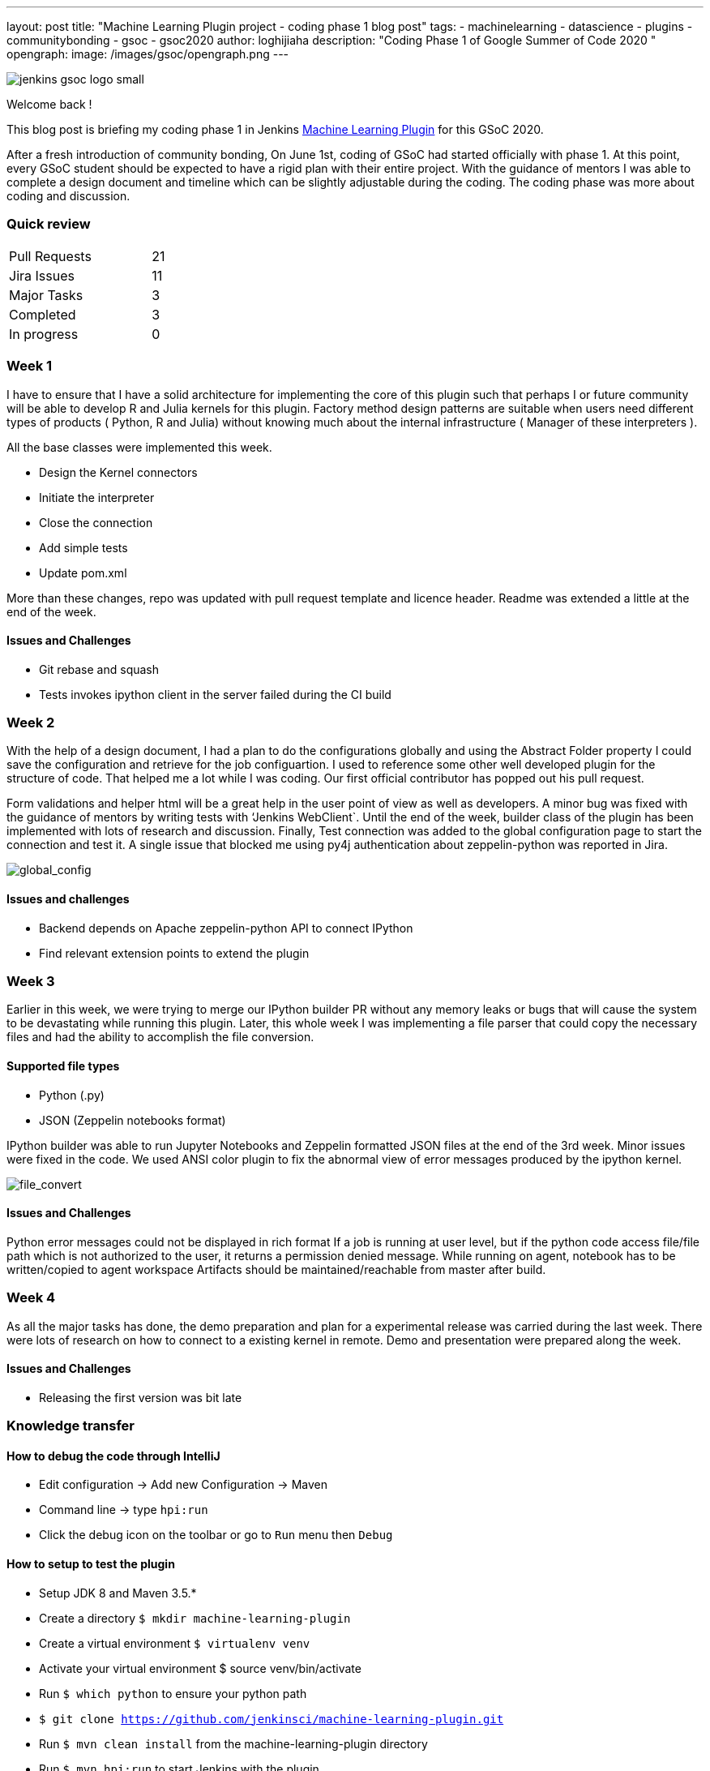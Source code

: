 ---
layout: post
title: "Machine Learning Plugin project - coding phase 1 blog post"
tags:
- machinelearning
- datascience
- plugins
- communitybonding
- gsoc
- gsoc2020
author: loghijiaha
description: "Coding Phase 1 of Google Summer of Code  2020 "
opengraph:
  image: /images/gsoc/opengraph.png
---

image::/images/gsoc/jenkins-gsoc-logo_small.png[align="center"]

Welcome back !

This blog post is briefing my coding phase 1 in Jenkins link:/projects/gsoc/2020/projects/machine-learning/[Machine Learning Plugin] for this GSoC 2020.

After a fresh introduction of community bonding, On June 1st, coding of GSoC had started officially with phase 1. At this point, every GSoC student should be expected to have a rigid plan with their entire project. With the guidance of mentors I was able to complete a design document and timeline which can be slightly adjustable during the coding. The coding phase was more about coding and discussion.

=== Quick review

[width="25%",cols="20,^4"]
|=======
|Pull Requests |21
|Jira Issues |11
|Major Tasks |3
|Completed |3
|In progress |0
|=======

=== Week 1

I have to ensure that I have a solid architecture for implementing the core of this plugin such that perhaps I or future community will be able to develop R and Julia kernels for this plugin. Factory method design patterns are suitable when users need different types of products ( Python, R and Julia) without knowing much about the internal infrastructure ( Manager of these interpreters ).

All the base classes were implemented this week.

- Design the Kernel connectors
- Initiate the interpreter
- Close the connection
- Add simple tests
- Update pom.xml

More than these changes, repo was updated with pull request template and licence header. Readme was extended a little at the end of the week.

==== Issues and Challenges

- Git rebase and squash
- Tests invokes ipython client in the server failed during the CI build


=== Week 2

With the help of a design document, I had a plan to do the configurations globally and using the Abstract Folder property I could save the configuration and retrieve for the job configuartion. I used to reference some other well developed plugin for the structure of code. That helped me a lot while I was coding. Our first official contributor has popped out his pull request.

Form validations and helper html will be a great help in the user point of view as well as developers. A minor bug was fixed with the guidance of mentors by writing tests with ‘Jenkins WebClient`. Until the end of the week, builder class of the plugin has been implemented with lots of research and discussion. Finally,  Test connection was added to the global configuration page to start the connection and test it. A single issue that blocked me using py4j authentication about zeppelin-python was reported in Jira.

image:https://github.com/jenkinsci/machine-learning-plugin/blob/master/docs/images/global_config.png[global_config]

==== Issues and challenges

- Backend depends on Apache zeppelin-python API to connect IPython
- Find relevant extension points to extend the plugin


=== Week 3

Earlier in this week, we were trying to merge our IPython builder PR without any memory leaks or bugs that will cause the system to be devastating while running this plugin. Later, this whole week I was implementing a file parser that could copy the necessary files and had the ability to accomplish the file conversion.

==== Supported file types

- Python (.py)
- JSON (Zeppelin notebooks format)

IPython builder was able to run Jupyter Notebooks and Zeppelin formatted JSON files at the end of the 3rd week. Minor issues were fixed in the code. We used ANSI color plugin to fix the abnormal view of error messages produced by the ipython kernel.

image:https://github.com/jenkinsci/machine-learning-plugin/blob/master/docs/images/file_parser.png[file_convert]

==== Issues and Challenges

Python error messages could not be displayed in rich format
If a job is running at user level, but if the python code access file/file path which is not authorized to the user, it returns a permission denied message.
While running on agent, notebook has to be written/copied to agent workspace
Artifacts should be maintained/reachable from master after build.

=== Week 4

As all the major tasks has done, the demo preparation and plan for a experimental release was carried during the last week. There were lots of research on how to connect to a existing kernel in remote. Demo and presentation were prepared along the week.

==== Issues and Challenges

- Releasing the first version was bit late

=== Knowledge transfer

==== How to debug the code through IntelliJ

- Edit configuration → Add new Configuration → Maven
- Command line → type `hpi:run`
- Click the debug icon on the toolbar or go to `Run` menu then `Debug`

==== How to setup to test the plugin

- Setup JDK 8 and Maven 3.5.*
- Create a directory `$ mkdir machine-learning-plugin`
- Create a virtual environment `$ virtualenv venv`
- Activate your virtual environment $ source venv/bin/activate
- Run `$ which python` to ensure your python path
- `$ git clone https://github.com/jenkinsci/machine-learning-plugin.git`
- Run `$ mvn clean install` from the machine-learning-plugin directory
- Run `$ mvn hpi:run` to start Jenkins with the plugin
- Set up the builder with localhost and other parameters
- Create a job
- Write python code like print(“plugin works”)
- Build the job

==== Issues and bugs

- link:https://issues.jenkins-ci.org/browse/JENKINS-62528[JENKINS-62528] Issues on Jenkins build in the plugin repository
- link:https://issues.jenkins-ci.org/browse/JENKINS-[JENKINS-62621] Global configuration for IPython servers
- link:https://issues.jenkins-ci.org/browse/JENKINS-62649[JENKINS-62649] Implementation of IPython Builder
- link:https://issues.jenkins-ci.org/browse/JENKINS-62711[JENKINS-62711] File parser to copy source files to workspace
- link:https://issues.jenkins-ci.org/browse/JENKINS-62733[JENKINS-62733] Python errors are not displayed properly in console log
- link:https://issues.jenkins-ci.org/browse/JENKINS-62735[JENKINS-62735] Send/Receive necessary files from master/slave to slave/master
- link:https://issues.jenkins-ci.org/browse/JENKINS-62593[JENKINS-62593] Improve the documentation
- link:https://issues.jenkins-ci.org/browse/JENKINS-62742[JENKINS-62742] Increase Test coverage

=== Resources and Links

* link:https://github.com/jenkinsci/machine-learning-plugin.git[Github]
* link:/projects/gsoc/2020/projects/machine-learning/[Project page]
* link:https://docs.google.com/document/d/10FjktNmWpdjgbGg3tEViadV_JNevn9W0sMOu-bF8m-o/edit?usp=sharing[Design document]
